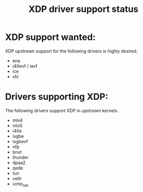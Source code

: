 #+TITLE: XDP driver support status

* XDP support wanted:
XDP upstream support for the following drivers is highly desired.

- ena
- i40evf / iavf
- ice
- sfc

* Drivers supporting XDP:
The following drivers support XDP in upstream kernels.

- mlx4
- mlx5
- i40e
- ixgbe
- ixgbevf
- nfp
- bnxt
- thunder
- dpaa2
- qede
- tun
- veth
- virtio_net
